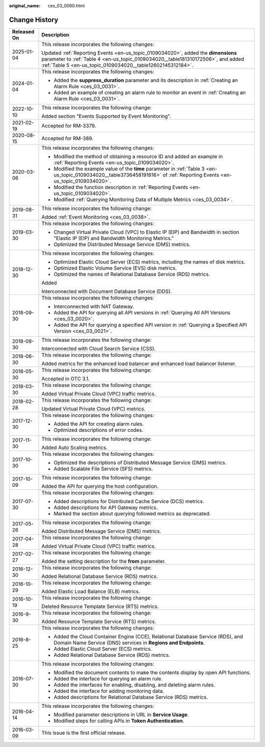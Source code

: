 :original_name: ces_03_0060.html

.. _ces_03_0060:

Change History
==============

+-----------------------------------+-------------------------------------------------------------------------------------------------------------------------------------------------------------------------------------------------------------------------------------+
| Released On                       | Description                                                                                                                                                                                                                         |
+===================================+=====================================================================================================================================================================================================================================+
| 2025-01-04                        | This release incorporates the following changes:                                                                                                                                                                                    |
|                                   |                                                                                                                                                                                                                                     |
|                                   | Updated :ref:`Reporting Events <en-us_topic_0109034020>`, added the **dimensions** parameter to :ref:`Table 4 <en-us_topic_0109034020__table181310172506>`, and added :ref:`Table 5 <en-us_topic_0109034020__table12602145312184>`. |
+-----------------------------------+-------------------------------------------------------------------------------------------------------------------------------------------------------------------------------------------------------------------------------------+
| 2024-01-04                        | This release incorporates the following changes:                                                                                                                                                                                    |
|                                   |                                                                                                                                                                                                                                     |
|                                   | -  Added the **suppress_duration** parameter and its description in :ref:`Creating an Alarm Rule <ces_03_0031>`.                                                                                                                    |
|                                   | -  Added an example of creating an alarm rule to monitor an event in :ref:`Creating an Alarm Rule <ces_03_0031>`.                                                                                                                   |
+-----------------------------------+-------------------------------------------------------------------------------------------------------------------------------------------------------------------------------------------------------------------------------------+
| 2022-10-10                        | This release incorporates the following change:                                                                                                                                                                                     |
|                                   |                                                                                                                                                                                                                                     |
|                                   | Added section "Events Supported by Event Monitoring".                                                                                                                                                                               |
+-----------------------------------+-------------------------------------------------------------------------------------------------------------------------------------------------------------------------------------------------------------------------------------+
| 2021-02-19                        | Accepted for RM-3379.                                                                                                                                                                                                               |
+-----------------------------------+-------------------------------------------------------------------------------------------------------------------------------------------------------------------------------------------------------------------------------------+
| 2020-08-15                        | Accepted for RM-389.                                                                                                                                                                                                                |
+-----------------------------------+-------------------------------------------------------------------------------------------------------------------------------------------------------------------------------------------------------------------------------------+
| 2020-03-06                        | This release incorporates the following changes:                                                                                                                                                                                    |
|                                   |                                                                                                                                                                                                                                     |
|                                   | -  Modified the method of obtaining a resource ID and added an example in :ref:`Reporting Events <en-us_topic_0109034020>`.                                                                                                         |
|                                   | -  Modified the example value of the **time** parameter in :ref:`Table 3 <en-us_topic_0109034020__table3736458191816>` of :ref:`Reporting Events <en-us_topic_0109034020>`.                                                         |
|                                   | -  Modified the function description in :ref:`Reporting Events <en-us_topic_0109034020>`.                                                                                                                                           |
|                                   | -  Modified :ref:`Querying Monitoring Data of Multiple Metrics <ces_03_0034>`.                                                                                                                                                      |
+-----------------------------------+-------------------------------------------------------------------------------------------------------------------------------------------------------------------------------------------------------------------------------------+
| 2019-08-31                        | This release incorporates the following change:                                                                                                                                                                                     |
|                                   |                                                                                                                                                                                                                                     |
|                                   | Added :ref:`Event Monitoring <ces_03_0038>`.                                                                                                                                                                                        |
+-----------------------------------+-------------------------------------------------------------------------------------------------------------------------------------------------------------------------------------------------------------------------------------+
| 2019-03-30                        | This release incorporates the following changes:                                                                                                                                                                                    |
|                                   |                                                                                                                                                                                                                                     |
|                                   | -  Changed Virtual Private Cloud (VPC) to Elastic IP (EIP) and Bandwidth in section "Elastic IP (EIP) and Bandwidth Monitoring Metrics."                                                                                            |
|                                   | -  Optimized the Distributed Message Service (DMS) metrics.                                                                                                                                                                         |
+-----------------------------------+-------------------------------------------------------------------------------------------------------------------------------------------------------------------------------------------------------------------------------------+
| 2018-12-30                        | This release incorporates the following changes:                                                                                                                                                                                    |
|                                   |                                                                                                                                                                                                                                     |
|                                   | -  Optimized Elastic Cloud Server (ECS) metrics, including the names of disk metrics.                                                                                                                                               |
|                                   | -  Optimized Elastic Volume Service (EVS) disk metrics.                                                                                                                                                                             |
|                                   | -  Optimized the names of Relational Database Service (RDS) metrics.                                                                                                                                                                |
|                                   |                                                                                                                                                                                                                                     |
|                                   | Added                                                                                                                                                                                                                               |
|                                   |                                                                                                                                                                                                                                     |
|                                   | Interconnected with Document Database Service (DDS).                                                                                                                                                                                |
+-----------------------------------+-------------------------------------------------------------------------------------------------------------------------------------------------------------------------------------------------------------------------------------+
| 2018-09-30                        | This release incorporates the following changes:                                                                                                                                                                                    |
|                                   |                                                                                                                                                                                                                                     |
|                                   | -  Interconnected with NAT Gateway.                                                                                                                                                                                                 |
|                                   | -  Added the API for querying all API versions in :ref:`Querying All API Versions <ces_03_0020>`.                                                                                                                                   |
|                                   | -  Added the API for querying a specified API version in :ref:`Querying a Specified API Version <ces_03_0021>`.                                                                                                                     |
+-----------------------------------+-------------------------------------------------------------------------------------------------------------------------------------------------------------------------------------------------------------------------------------+
| 2018-08-30                        | This release incorporates the following change:                                                                                                                                                                                     |
|                                   |                                                                                                                                                                                                                                     |
|                                   | Interconnected with Cloud Search Service (CSS).                                                                                                                                                                                     |
+-----------------------------------+-------------------------------------------------------------------------------------------------------------------------------------------------------------------------------------------------------------------------------------+
| 2018-06-30                        | This release incorporates the following change:                                                                                                                                                                                     |
|                                   |                                                                                                                                                                                                                                     |
|                                   | Added metrics for the enhanced load balancer and enhanced load balancer listener.                                                                                                                                                   |
+-----------------------------------+-------------------------------------------------------------------------------------------------------------------------------------------------------------------------------------------------------------------------------------+
| 2018-05-30                        | This release incorporates the following change:                                                                                                                                                                                     |
|                                   |                                                                                                                                                                                                                                     |
|                                   | Accepted in OTC 3.1.                                                                                                                                                                                                                |
+-----------------------------------+-------------------------------------------------------------------------------------------------------------------------------------------------------------------------------------------------------------------------------------+
| 2018-03-30                        | This release incorporates the following change:                                                                                                                                                                                     |
|                                   |                                                                                                                                                                                                                                     |
|                                   | Added Virtual Private Cloud (VPC) traffic metrics.                                                                                                                                                                                  |
+-----------------------------------+-------------------------------------------------------------------------------------------------------------------------------------------------------------------------------------------------------------------------------------+
| 2018-02-28                        | This release incorporates the following change:                                                                                                                                                                                     |
|                                   |                                                                                                                                                                                                                                     |
|                                   | Updated Virtual Private Cloud (VPC) metrics.                                                                                                                                                                                        |
+-----------------------------------+-------------------------------------------------------------------------------------------------------------------------------------------------------------------------------------------------------------------------------------+
| 2017-12-30                        | This release incorporates the following changes:                                                                                                                                                                                    |
|                                   |                                                                                                                                                                                                                                     |
|                                   | -  Added the API for creating alarm rules.                                                                                                                                                                                          |
|                                   | -  Optimized descriptions of error codes.                                                                                                                                                                                           |
+-----------------------------------+-------------------------------------------------------------------------------------------------------------------------------------------------------------------------------------------------------------------------------------+
| 2017-11-30                        | This release incorporates the following change:                                                                                                                                                                                     |
|                                   |                                                                                                                                                                                                                                     |
|                                   | Added Auto Scaling metrics.                                                                                                                                                                                                         |
+-----------------------------------+-------------------------------------------------------------------------------------------------------------------------------------------------------------------------------------------------------------------------------------+
| 2017-10-30                        | This release incorporates the following changes:                                                                                                                                                                                    |
|                                   |                                                                                                                                                                                                                                     |
|                                   | -  Optimized the descriptions of Distributed Message Service (DMS) metrics.                                                                                                                                                         |
|                                   | -  Added Scalable File Service (SFS) metrics.                                                                                                                                                                                       |
+-----------------------------------+-------------------------------------------------------------------------------------------------------------------------------------------------------------------------------------------------------------------------------------+
| 2017-10-09                        | This release incorporates the following change:                                                                                                                                                                                     |
|                                   |                                                                                                                                                                                                                                     |
|                                   | Added the API for querying the host configuration.                                                                                                                                                                                  |
+-----------------------------------+-------------------------------------------------------------------------------------------------------------------------------------------------------------------------------------------------------------------------------------+
| 2017-07-30                        | This release incorporates the following changes:                                                                                                                                                                                    |
|                                   |                                                                                                                                                                                                                                     |
|                                   | -  Added descriptions for Distributed Cache Service (DCS) metrics.                                                                                                                                                                  |
|                                   | -  Added descriptions for API Gateway metrics.                                                                                                                                                                                      |
|                                   | -  Marked the section about querying followed metrics as deprecated.                                                                                                                                                                |
+-----------------------------------+-------------------------------------------------------------------------------------------------------------------------------------------------------------------------------------------------------------------------------------+
| 2017-05-26                        | This release incorporates the following change:                                                                                                                                                                                     |
|                                   |                                                                                                                                                                                                                                     |
|                                   | Added Distributed Message Service (DMS) metrics.                                                                                                                                                                                    |
+-----------------------------------+-------------------------------------------------------------------------------------------------------------------------------------------------------------------------------------------------------------------------------------+
| 2017-04-28                        | This release incorporates the following change:                                                                                                                                                                                     |
|                                   |                                                                                                                                                                                                                                     |
|                                   | Added Virtual Private Cloud (VPC) traffic metrics.                                                                                                                                                                                  |
+-----------------------------------+-------------------------------------------------------------------------------------------------------------------------------------------------------------------------------------------------------------------------------------+
| 2017-02-27                        | This release incorporates the following change:                                                                                                                                                                                     |
|                                   |                                                                                                                                                                                                                                     |
|                                   | Added the setting description for the **from** parameter.                                                                                                                                                                           |
+-----------------------------------+-------------------------------------------------------------------------------------------------------------------------------------------------------------------------------------------------------------------------------------+
| 2016-12-30                        | This release incorporates the following change:                                                                                                                                                                                     |
|                                   |                                                                                                                                                                                                                                     |
|                                   | Added Relational Database Service (RDS) metrics.                                                                                                                                                                                    |
+-----------------------------------+-------------------------------------------------------------------------------------------------------------------------------------------------------------------------------------------------------------------------------------+
| 2016-10-29                        | This release incorporates the following change:                                                                                                                                                                                     |
|                                   |                                                                                                                                                                                                                                     |
|                                   | Added Elastic Load Balance (ELB) metrics.                                                                                                                                                                                           |
+-----------------------------------+-------------------------------------------------------------------------------------------------------------------------------------------------------------------------------------------------------------------------------------+
| 2016-10-19                        | This release incorporates the following change:                                                                                                                                                                                     |
|                                   |                                                                                                                                                                                                                                     |
|                                   | Deleted Resource Template Service (RTS) metrics.                                                                                                                                                                                    |
+-----------------------------------+-------------------------------------------------------------------------------------------------------------------------------------------------------------------------------------------------------------------------------------+
| 2016-9-30                         | This release incorporates the following change:                                                                                                                                                                                     |
|                                   |                                                                                                                                                                                                                                     |
|                                   | Added Resource Template Service (RTS) metrics.                                                                                                                                                                                      |
+-----------------------------------+-------------------------------------------------------------------------------------------------------------------------------------------------------------------------------------------------------------------------------------+
| 2016-8-25                         | This release incorporates the following changes:                                                                                                                                                                                    |
|                                   |                                                                                                                                                                                                                                     |
|                                   | -  Added the Cloud Container Engine (CCE), Relational Database Service (RDS), and Domain Name Service (DNS) services in **Regions and Endpoints**.                                                                                  |
|                                   | -  Added Elastic Cloud Server (ECS) metrics.                                                                                                                                                                                        |
|                                   | -  Added Relational Database Service (RDS) metrics.                                                                                                                                                                                 |
+-----------------------------------+-------------------------------------------------------------------------------------------------------------------------------------------------------------------------------------------------------------------------------------+
| 2016-07-30                        | This release incorporates the following changes:                                                                                                                                                                                    |
|                                   |                                                                                                                                                                                                                                     |
|                                   | -  Modified the document contents to make the contents display by open API functions.                                                                                                                                               |
|                                   | -  Added the interface for querying an alarm rule.                                                                                                                                                                                  |
|                                   | -  Added the interfaces for enabling, disabling, and deleting alarm rules.                                                                                                                                                          |
|                                   | -  Added the interface for adding monitoring data.                                                                                                                                                                                  |
|                                   | -  Added descriptions for Relational Database Service (RDS) metrics.                                                                                                                                                                |
+-----------------------------------+-------------------------------------------------------------------------------------------------------------------------------------------------------------------------------------------------------------------------------------+
| 2016-04-14                        | This release incorporates the following changes:                                                                                                                                                                                    |
|                                   |                                                                                                                                                                                                                                     |
|                                   | -  Modified parameter descriptions in URL in **Service Usage**.                                                                                                                                                                     |
|                                   | -  Modified steps for calling APIs in **Token Authentication**.                                                                                                                                                                     |
+-----------------------------------+-------------------------------------------------------------------------------------------------------------------------------------------------------------------------------------------------------------------------------------+
| 2016-03-09                        | This issue is the first official release.                                                                                                                                                                                           |
+-----------------------------------+-------------------------------------------------------------------------------------------------------------------------------------------------------------------------------------------------------------------------------------+
